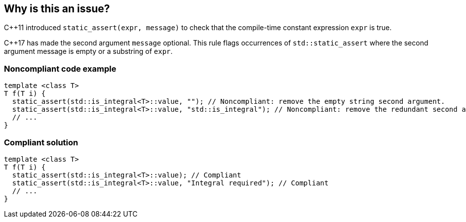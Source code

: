 == Why is this an issue?

{cpp}11 introduced ``++static_assert(expr, message)++`` to check that the compile-time constant expression ``++expr++`` is true.

{cpp}17 has made the second argument ``++message++`` optional. This rule flags occurrences of ``++std::static_assert++`` where the second argument message is empty or a substring of ``++expr++``.


=== Noncompliant code example

[source,cpp]
----
template <class T>
T f(T i) {
  static_assert(std::is_integral<T>::value, ""); // Noncompliant: remove the empty string second argument.
  static_assert(std::is_integral<T>::value, "std::is_integral"); // Noncompliant: remove the redundant second argument.
  // ...
}
----


=== Compliant solution

[source,cpp]
----
template <class T>
T f(T i) {
  static_assert(std::is_integral<T>::value); // Compliant
  static_assert(std::is_integral<T>::value, "Integral required"); // Compliant
  // ...
}
----

ifdef::env-github,rspecator-view[]

'''
== Implementation Specification
(visible only on this page)

=== Message

Remove the (empty string|redundant) second argument.


endif::env-github,rspecator-view[]
